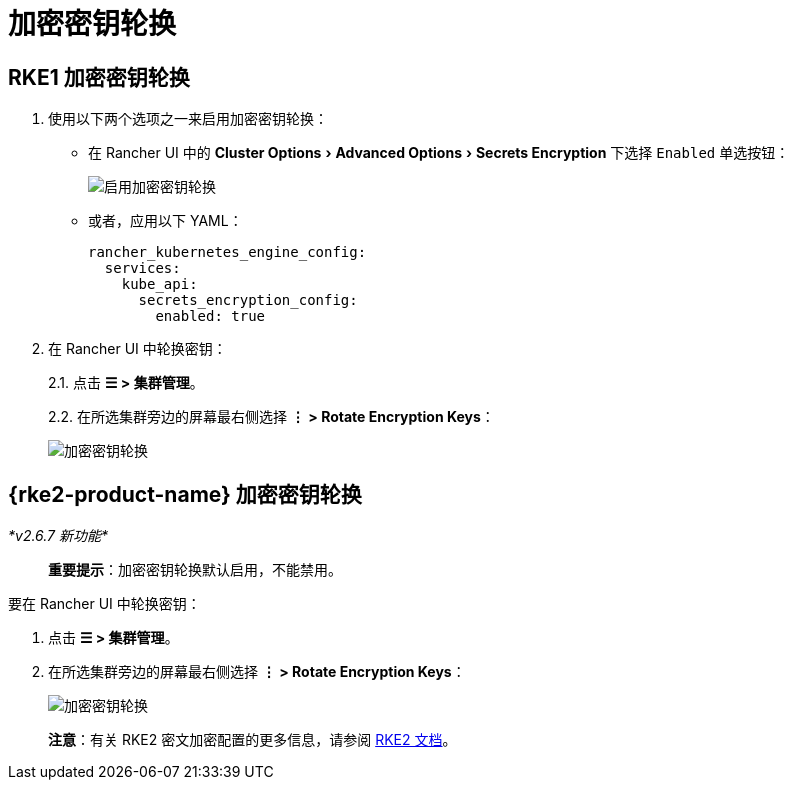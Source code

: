 = 加密密钥轮换
:experimental:

== RKE1 加密密钥轮换

. 使用以下两个选项之一来启用加密密钥轮换：
** 在 Rancher UI 中的 menu:Cluster Options[Advanced Options > Secrets Encryption] 下选择 `Enabled` 单选按钮：
+
image::rke1-enable-secrets-encryption.png[启用加密密钥轮换]
** 或者，应用以下 YAML：
+
[,yaml]
----
rancher_kubernetes_engine_config:
  services:
    kube_api:
      secrets_encryption_config:
        enabled: true
----
. 在 Rancher UI 中轮换密钥：
+
2.1. 点击 *☰ > 集群管理*。
+
2.2. 在所选集群旁边的屏幕最右侧选择 *⋮ > Rotate Encryption Keys*：
+
image::rke1-encryption-key.png[加密密钥轮换]

== {rke2-product-name} 加密密钥轮换

_*v2.6.7 新功能*_

____
*重要提示*：加密密钥轮换默认启用，不能禁用。
____

要在 Rancher UI 中轮换密钥：

. 点击 *☰ > 集群管理*。
. 在所选集群旁边的屏幕最右侧选择 *⋮ > Rotate Encryption Keys*：
+
image::rke2-encryption-key.png[加密密钥轮换]

____
*注意*：有关 RKE2 密文加密配置的更多信息，请参阅 https://docs.rke2.io/security/secrets_encryption[RKE2 文档]。
____
